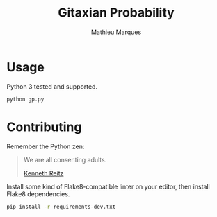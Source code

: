 #+TITLE: Gitaxian Probability
#+AUTHOR: Mathieu Marques

* Usage

Python 3 tested and supported.

#+BEGIN_SRC sh
python gp.py
#+END_SRC

* Contributing

Remember the Python zen:

#+BEGIN_QUOTE
We are all consenting adults.

[[http://docs.python-guide.org/en/latest/][Kenneth Reitz]]
#+END_QUOTE

Install some kind of Flake8-compatible linter on your editor, then install
Flake8 dependencies.

#+BEGIN_SRC sh
pip install -r requirements-dev.txt
#+END_SRC
